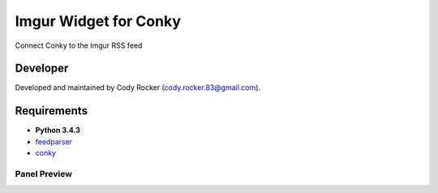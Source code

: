 Imgur Widget for Conky
======================
Connect Conky to the Imgur RSS feed

Developer
---------
Developed and maintained by Cody Rocker (cody.rocker.83@gmail.com).

Requirements
------------
* **Python 3.4.3**
* `feedparser <https://pypi.python.org/pypi/feedparser>`_
* `conky <https://github.com/brndnmtthws/conky>`_



Panel Preview
^^^^^^^^^^^^^

.. image:: https://github.com/CodyTXR0KR/conky_imgur_rss/blob/master/imgur_feed.conkyrc.png
